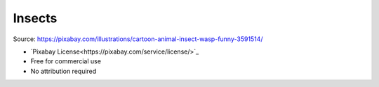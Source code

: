 Insects
=======

.. image:: insects.png

Source: https://pixabay.com/illustrations/cartoon-animal-insect-wasp-funny-3591514/

- `Pixabay License<https://pixabay.com/service/license/>`_
- Free for commercial use
- No attribution required
